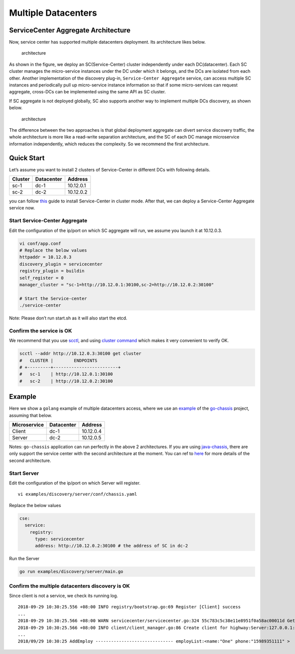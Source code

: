 Multiple Datacenters
====================

ServiceCenter Aggregate Architecture
------------------------------------

Now, service center has supported multiple datacenters deployment. Its
architecture likes below.

.. figure:: multidcs.PNG
   :alt: architecture

   architecture

As shown in the figure, we deploy an SC(Service-Center) cluster
independently under each DC(datacenter). Each SC cluster manages the
micro-service instances under the DC under which it belongs, and the DCs
are isolated from each other. Another implementation of the discovery
plug-in, ``Service-Center Aggregate`` service, can access multiple SC
instances and periodically pull up micro-service instance information so
that if some micro-services can request aggregate, cross-DCs can be
implemented using the same API as SC cluster.

If SC aggregate is not deployed globally, SC also supports another way
to implement multiple DCs discovery, as shown below.

.. figure:: multidcs2.PNG
   :alt: architecture

   architecture

The difference between the two approaches is that global deployment
aggregate can divert service discovery traffic, the whole architecture
is more like a read-write separation architecture, and the SC of each DC
manage microservice information independently, which reduces the
complexity. So we recommend the first architecture.

Quick Start
-----------

Let’s assume you want to install 2 clusters of Service-Center in
different DCs with following details.

======= ========== =========
Cluster Datacenter Address
======= ========== =========
sc-1    dc-1       10.12.0.1
sc-2    dc-2       10.12.0.2
======= ========== =========

you can follow `this`_ guide to install Service-Center in cluster mode.
After that, we can deploy a Service-Center Aggregate service now.

Start Service-Center Aggregate
''''''''''''''''''''''''''''''

Edit the configuration of the ip/port on which SC aggregate will run, we
assume you launch it at 10.12.0.3.

.. code:: bash

   vi conf/app.conf
   # Replace the below values
   httpaddr = 10.12.0.3
   discovery_plugin = servicecenter
   registry_plugin = buildin
   self_register = 0
   manager_cluster = "sc-1=http://10.12.0.1:30100,sc-2=http://10.12.0.2:30100"

   # Start the Service-center
   ./service-center

Note: Please don’t run start.sh as it will also start the etcd.

Confirm the service is OK
'''''''''''''''''''''''''

We recommend that you use `scctl`_, and using `cluster command`_
which makes it very convenient to verify OK.

.. code:: bash

   scctl --addr http://10.12.0.3:30100 get cluster
   #   CLUSTER |        ENDPOINTS
   # +---------+-------------------------+
   #   sc-1    | http://10.12.0.1:30100
   #   sc-2    | http://10.12.0.2:30100

Example
-------

Here we show a ``golang`` example of multiple datacenters access, where
we use an `example`_ of the `go-chassis`_ project, assuming that below.

============ ========== =========
Microservice Datacenter Address
============ ========== =========
Client       dc-1       10.12.0.4
Server       dc-2       10.12.0.5
============ ========== =========

Notes: ``go-chassis`` application can run perfectly in the above 2
architectures. If you are using `java-chassis`_, there are only support
the service center with the second architecture at the moment. You can
ref to `here`_ for more details of the second architecture.

Start Server
''''''''''''

Edit the configuration of the ip/port on which Server will register.

::

   vi examples/discovery/server/conf/chassis.yaml

Replace the below values

.. code:: yaml

   cse:
     service:
       registry:
         type: servicecenter
         address: http://10.12.0.2:30100 # the address of SC in dc-2

Run the Server

.. code:: bash

   go run examples/discovery/server/main.go

Confirm the multiple datacenters discovery is OK
''''''''''''''''''''''''''''''''''''''''''''''''

Since client is not a service, we check its running log.

::

   2018-09-29 10:30:25.556 +08:00 INFO registry/bootstrap.go:69 Register [Client] success
   ...
   2018-09-29 10:30:25.566 +08:00 WARN servicecenter/servicecenter.go:324 55c783c5c38e11e8951f0a58ac00011d Get instances from remote, key: default Server
   2018-09-29 10:30:25.566 +08:00 INFO client/client_manager.go:86 Create client for highway:Server:127.0.0.1:8082
   ...
   2018/09/29 10:30:25 AddEmploy ------------------------------ employList:<name:"One" phone:"15989351111" >


.. _this: ../user-guides/sc-cluster.rst
.. _scctl: ../intro/scctl.md
.. _cluster command: https://github.com/apache/servicecomb-service-center/blob/master/scctl/pkg/plugin/README.md#cluster-options
.. _example: https://github.com/go-chassis/go-chassis/tree/master/examples/discovery
.. _go-chassis: https://github.com/go-chassis/go-chassis
.. _java-chassis: https://github.com/apache/servicecomb-java-chassis
.. _here: multidcs2.rst

